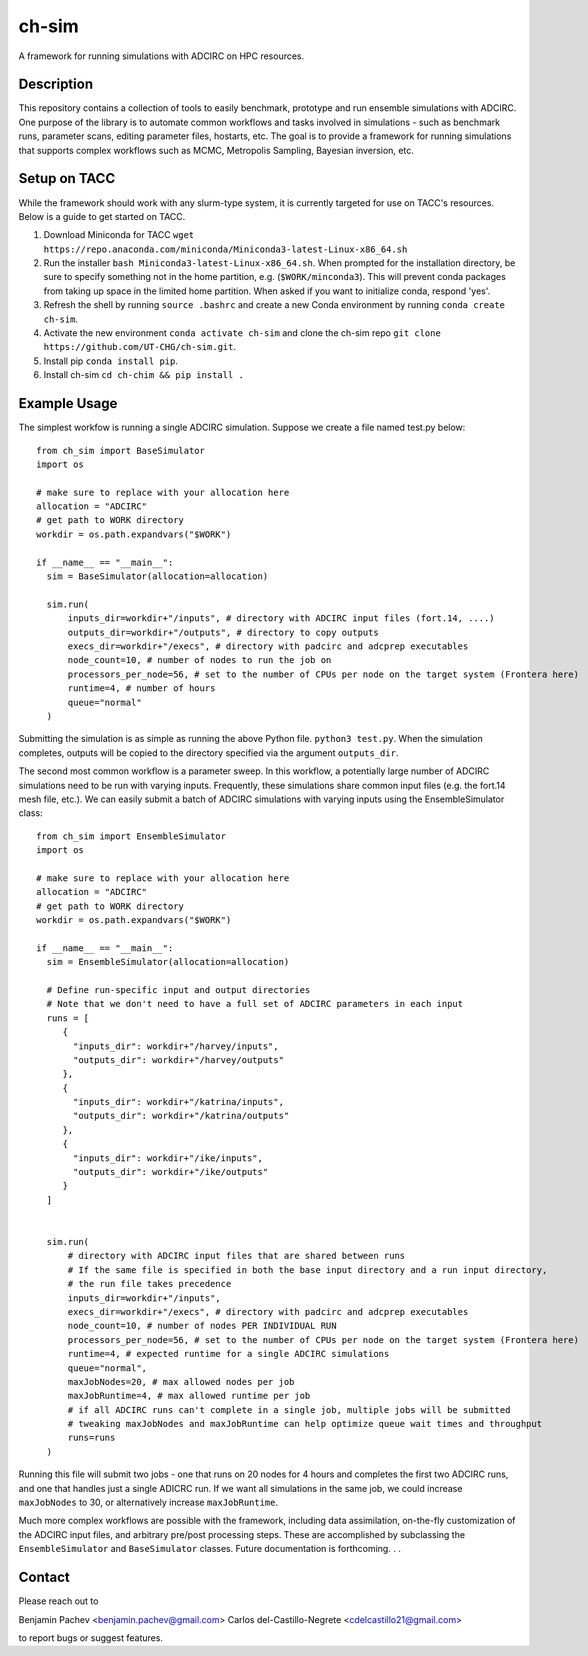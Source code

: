 ======
ch-sim
======


A framework for running simulations with ADCIRC on HPC resources.

Description
===========

This repository contains a collection of tools to easily benchmark, prototype and run ensemble simulations
with ADCIRC. One purpose of the library is to automate common workflows and tasks involved in simulations - such as
benchmark runs, parameter scans, editing parameter files, hostarts, etc. The goal is to provide a framework for
running simulations that supports complex workflows such as MCMC, Metropolis Sampling, Bayesian inversion, etc. 

Setup on TACC
===========

While the framework should work with any slurm-type system, it is currently targeted for use on TACC's resources. Below is a guide to get started on TACC.

1. Download Miniconda for TACC ``wget https://repo.anaconda.com/miniconda/Miniconda3-latest-Linux-x86_64.sh``
2. Run the installer ``bash Miniconda3-latest-Linux-x86_64.sh``. When prompted for the installation directory, be sure to specify something not in the home partition, e.g. (``$WORK/minconda3``). This will prevent conda packages from taking up space in the limited home partition. When asked if you want to initialize conda, respond 'yes'.
3. Refresh the shell by running ``source .bashrc`` and create a new Conda environment by running ``conda create ch-sim``.
4. Activate the new environment ``conda activate ch-sim`` and clone the ch-sim repo ``git clone https://github.com/UT-CHG/ch-sim.git``.
5. Install pip ``conda install pip``.
6. Install ch-sim ``cd ch-chim && pip install .``

Example Usage
=============

The simplest workfow is running a single ADCIRC simulation. Suppose we create a file named test.py below::

  from ch_sim import BaseSimulator
  import os

  # make sure to replace with your allocation here
  allocation = "ADCIRC"
  # get path to WORK directory
  workdir = os.path.expandvars("$WORK")

  if __name__ == "__main__":
    sim = BaseSimulator(allocation=allocation)

    sim.run(
        inputs_dir=workdir+"/inputs", # directory with ADCIRC input files (fort.14, ....)
        outputs_dir=workdir+"/outputs", # directory to copy outputs
        execs_dir=workdir+"/execs", # directory with padcirc and adcprep executables
        node_count=10, # number of nodes to run the job on
        processors_per_node=56, # set to the number of CPUs per node on the target system (Frontera here)
        runtime=4, # number of hours
        queue="normal"
    )



Submitting the simulation is as simple as running the above Python file.
``python3 test.py``. When the simulation completes, outputs will be copied to the directory specified via the argument ``outputs_dir``.

The second most common workflow is a parameter sweep. In this workflow, a potentially large number of ADCIRC simulations need to be run with varying inputs. Frequently, these simulations share common input files (e.g. the fort.14 mesh file, etc.). We can easily submit a batch of ADCIRC simulations with varying inputs using the EnsembleSimulator class::

  from ch_sim import EnsembleSimulator
  import os

  # make sure to replace with your allocation here
  allocation = "ADCIRC"
  # get path to WORK directory
  workdir = os.path.expandvars("$WORK")

  if __name__ == "__main__":
    sim = EnsembleSimulator(allocation=allocation)

    # Define run-specific input and output directories
    # Note that we don't need to have a full set of ADCIRC parameters in each input
    runs = [
       {
         "inputs_dir": workdir+"/harvey/inputs",
         "outputs_dir": workdir+"/harvey/outputs"
       },
       {
         "inputs_dir": workdir+"/katrina/inputs",
         "outputs_dir": workdir+"/katrina/outputs"
       },
       {
         "inputs_dir": workdir+"/ike/inputs",
         "outputs_dir": workdir+"/ike/outputs"
       }       
    ]


    sim.run(
        # directory with ADCIRC input files that are shared between runs
        # If the same file is specified in both the base input directory and a run input directory,
        # the run file takes precedence
        inputs_dir=workdir+"/inputs",
        execs_dir=workdir+"/execs", # directory with padcirc and adcprep executables
        node_count=10, # number of nodes PER INDIVIDUAL RUN
        processors_per_node=56, # set to the number of CPUs per node on the target system (Frontera here)
        runtime=4, # expected runtime for a single ADCIRC simulations
        queue="normal",
        maxJobNodes=20, # max allowed nodes per job
        maxJobRuntime=4, # max allowed runtime per job
        # if all ADCIRC runs can't complete in a single job, multiple jobs will be submitted
        # tweaking maxJobNodes and maxJobRuntime can help optimize queue wait times and throughput
        runs=runs
    )

Running this file will submit two jobs - one that runs on 20 nodes for 4 hours and completes the first two ADCIRC runs, and one that handles just a single ADICRC run. If we want all simulations in the same job, we could increase ``maxJobNodes`` to 30, or alternatively increase ``maxJobRuntime``.

Much more complex workflows are possible with the framework, including data assimilation, on-the-fly customization of the ADCIRC input files, and arbitrary pre/post processing steps. These are accomplished by subclassing the ``EnsembleSimulator`` and ``BaseSimulator`` classes. Future documentation is forthcoming. . .

Contact
===========

Please reach out to

Benjamin Pachev <benjamin.pachev@gmail.com>
Carlos del-Castillo-Negrete <cdelcastillo21@gmail.com>

to report bugs or suggest features.
